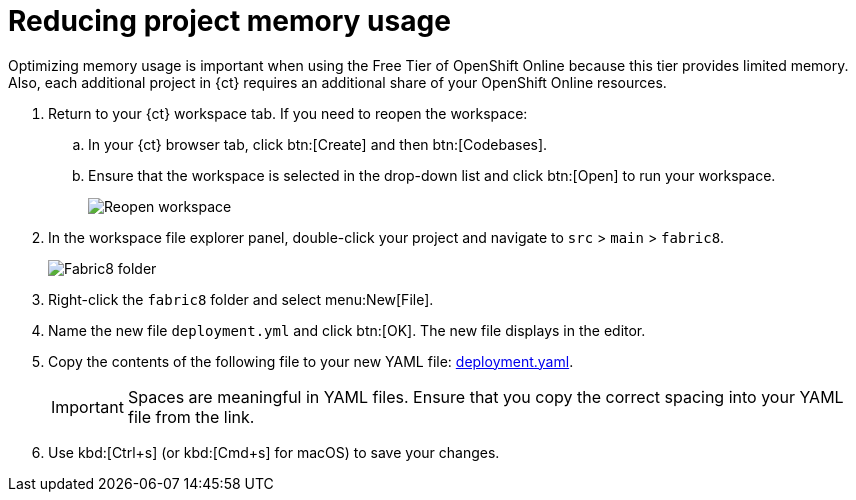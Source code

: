 [id="reducing_project_memory_usage-{context}"]
= Reducing project memory usage

Optimizing memory usage is important when using the Free Tier of OpenShift Online because this tier provides limited memory. Also, each additional project in {ct} requires an additional share of your OpenShift Online resources.

// for optimizing_memory_usage
ifeval::["{context}" == "optimizing_memory_usage"]
You can optimize your new quickstart to use less memory as follows:
endif::[]

// for spring-boot
ifeval::["{context}" == "spring-boot"]
Your OpenShift Online account must now share resources with two quickstart projects: the Hello World Vert.x project and the new Spring Boot HTTP project.

To optimize memory for the Spring Boot HTTP quickstart:
endif::[]

. Return to your {ct} workspace tab. If you need to reopen the workspace:
.. In your {ct} browser tab, click btn:[Create] and then btn:[Codebases].
.. Ensure that the workspace is selected in the drop-down list and click btn:[Open] to run your workspace.
+
image::existing_workspace.png[Reopen workspace]
+
. In the workspace file explorer panel, double-click your project and navigate to `src` > `main` > `fabric8`.
+
image::{context}_folder.png[Fabric8 folder]
+
. Right-click the `fabric8` folder and select menu:New[File].

. Name the new file `deployment.yml` and click btn:[OK]. The new file displays in the editor.

. Copy the contents of the following file to your new YAML file: https://raw.githubusercontent.com/burrsutter/vertx-eventbus/master/src/main/fabric8/deployment.yml[deployment.yaml].
+
IMPORTANT: Spaces are meaningful in YAML files. Ensure that you copy the correct spacing into your YAML file from the link.
+
. Use kbd:[Ctrl+s] (or kbd:[Cmd+s] for macOS) to save your changes.
